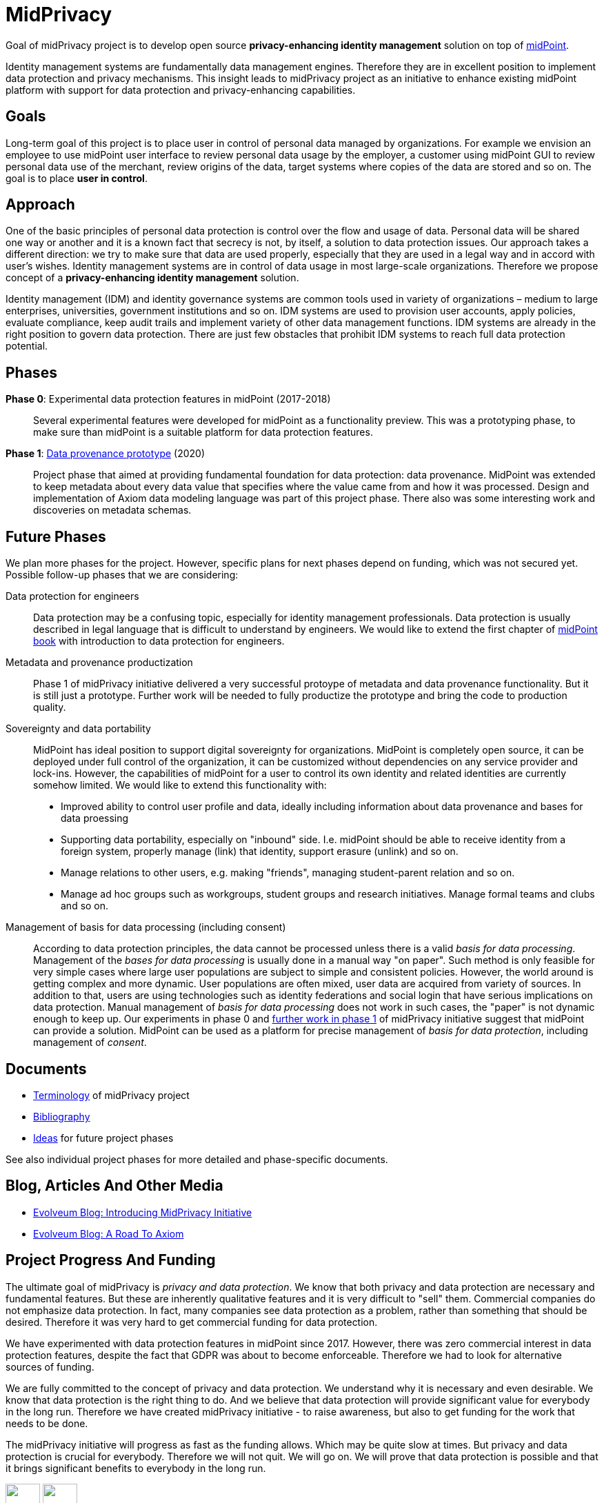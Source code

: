 = MidPrivacy

Goal of midPrivacy project is to develop open source *privacy-enhancing identity management* solution on top of https://midpoint.evolveum.com/[midPoint].

Identity management systems are fundamentally data management engines.
Therefore they are in excellent position to implement data protection and privacy mechanisms.
This insight leads to midPrivacy project as an initiative to enhance existing midPoint platform with support for data protection and privacy-enhancing capabilities.

== Goals

Long-term goal of this project is to place user in control of personal data managed by organizations.
For example we envision an employee to use midPoint user interface to review personal data usage by the employer, a customer using midPoint GUI to review personal data use of the merchant, review origins of the data, target systems where copies of the data are stored and so on.
The goal is to place *user in control*.

== Approach

One of the basic principles of personal data protection is control over the flow and usage of data.
Personal data will be shared one way or another and it is a known fact that secrecy is not, by itself, a solution to data protection issues.
Our approach takes a different direction: we try to make sure that data are used properly, especially that they are used in a legal way and in accord with user's wishes.
Identity management systems are in control of data usage in most large-scale organizations.
Therefore we propose concept of a *privacy-enhancing identity management* solution.

Identity management (IDM) and identity governance systems are common tools used in variety of organizations – medium to large enterprises, universities, government institutions and so on.
IDM systems are used to provision user accounts, apply policies, evaluate compliance, keep audit trails and implement variety of other data management functions.
IDM systems are already in the right position to govern data protection.
There are just few obstacles that prohibit IDM systems to reach full data protection potential.

== Phases

*Phase 0*: Experimental data protection features in midPoint (2017-2018)::
Several experimental features were developed for midPoint as a functionality preview.
This was a prototyping phase, to make sure than midPoint is a suitable platform for data protection features.

*Phase 1*: link:phases/01-data-provenance-prototype/[Data provenance prototype] (2020)::
Project phase that aimed at providing fundamental foundation for data protection: data provenance.
MidPoint was extended to keep metadata about every data value that specifies where the value came from and how it was processed.
Design and implementation of Axiom data modeling language was part of this project phase.
There also was some interesting work and discoveries on metadata schemas.

== Future Phases

We plan more phases for the project.
However, specific plans for next phases depend on funding, which was not secured yet.
Possible follow-up phases that we are considering:

Data protection for engineers::
Data protection may be a confusing topic, especially for identity management professionals.
Data protection is usually described in legal language that is difficult to understand by engineers.
We would like to extend the first chapter of link:/book[midPoint book] with introduction to data protection for engineers.

Metadata and provenance productization::
Phase 1 of midPrivacy initiative delivered a very successful protoype of metadata and data provenance functionality.
But it is still just a prototype.
Further work will be needed to fully productize the prototype and bring the code to production quality.

Sovereignty and data portability::
MidPoint has ideal position to support digital sovereignty for organizations.
MidPoint is completely open source, it can be deployed under full control of the organization, it can be customized without dependencies on any service provider and lock-ins.
However, the capabilities of midPoint for a user to control its own identity and related identities are currently somehow limited.
We would like to extend this functionality with:
* Improved ability to control user profile and data, ideally including information about data provenance and bases for data proessing
* Supporting data portability, especially on "inbound" side. I.e. midPoint should be able to receive identity from a foreign system, properly manage (link) that identity, support erasure (unlink) and so on.
* Manage relations to other users, e.g. making "friends", managing student-parent relation and so on.
* Manage ad hoc groups such as workgroups, student groups and research initiatives. Manage formal teams and clubs and so on.

Management of basis for data processing (including consent)::
According to data protection principles, the data cannot be processed unless there is a valid _basis for data processing_.
Management of the _bases for data processing_ is usually done in a manual way "on paper".
Such method is only feasible for very simple cases where large user populations are subject to simple and consistent policies.
However, the world around is getting complex and more dynamic.
User populations are often mixed, user data are acquired from variety of sources.
In addition to that, users are using technologies such as identity federations and social login that have serious implications on data protection.
Manual management of _basis for data processing_ does not work in such cases, the "paper" is not dynamic enough to keep up.
Our experiments in phase 0 and link:phases/01-data-provenance-prototype/provenance-origin-basis/[further work in phase 1] of midPrivacy initiative suggest that midPoint can provide a solution.
MidPoint can be used as a platform for precise management of _basis for data protection_, including management of _consent_.

== Documents

* link:terminology/[Terminology] of midPrivacy project
* link:bibliography/[Bibliography]
* link:ideas/[Ideas] for future project phases

See also individual project phases for more detailed and phase-specific documents.

== Blog, Articles And Other Media

* https://evolveum.com/introducing-midprivacy-initiative/[Evolveum Blog: Introducing MidPrivacy Initiative]
* https://evolveum.com/a-road-to-axiom/[Evolveum Blog: A Road To Axiom]


== Project Progress And Funding

The ultimate goal of midPrivacy is _privacy and data protection_.
We know that both privacy and data protection are necessary and fundamental features.
But these are inherently qualitative features and it is very difficult to "sell" them.
Commercial companies do not emphasize data protection.
In fact, many companies see data protection as a problem, rather than something that should be desired.
Therefore it was very hard to get commercial funding for data protection.

We have experimented with data protection features in midPoint since 2017.
However, there was zero commercial interest in data protection features, despite the fact that GDPR was about to become enforceable.
Therefore we had to look for alternative sources of funding.

We are fully committed to the concept of privacy and data protection.
We understand why it is necessary and even desirable.
We know that data protection is the right thing to do.
And we believe that data protection will provide significant value for everybody in the long run.
Therefore we have created midPrivacy initiative - to raise awareness, but also to get funding for the work that needs to be done.

The midPrivacy initiative will progress as fast as the funding allows.
Which may be quite slow at times.
But privacy and data protection is crucial for everybody.
Therefore we will not quit.
We will go on.
We will prove that data protection is possible and that it brings significant benefits to everybody in the long run.

++++
<p>
<img src="/assets/img/eu-emblem-low.jpg" height="50"/>
<img src="/assets/img/ngi-trust-logo.png" height="50"/>
This project has received funding from the European Union’s Horizon 2020 research and innovation programme under the NGI_TRUST grant agreement no 825618.
</p>
++++
